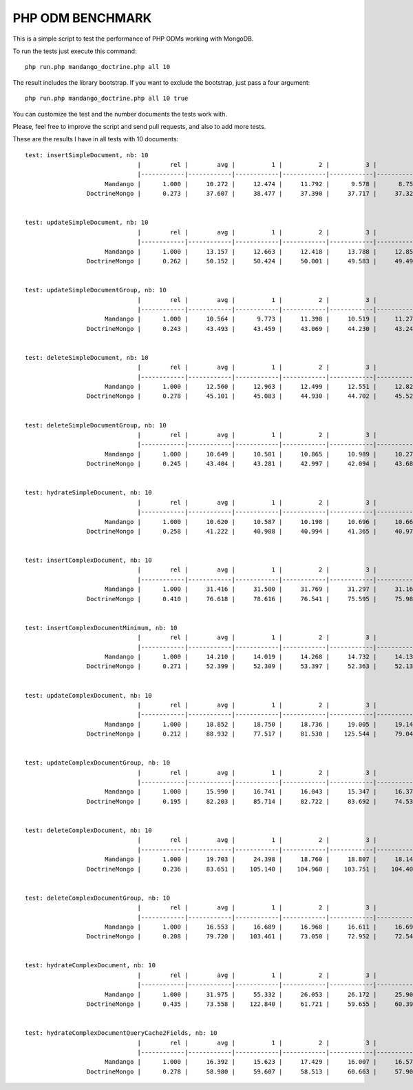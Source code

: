 PHP ODM BENCHMARK
=================

This is a simple script to test the performance of PHP ODMs working with MongoDB.

To run the tests just execute this command::

    php run.php mandango_doctrine.php all 10

The result includes the library bootstrap. If you want to exclude the bootstrap, just pass a four argument::

    php run.php mandango_doctrine.php all 10 true

You can customize the test and the number documents the tests work with.

Please, feel free to improve the script and send pull requests, and also to add more tests.

These are the results I have in all tests with 10 documents::

    test: insertSimpleDocument, nb: 10
                                   |        rel |        avg |          1 |          2 |          3 |          4 |          5 |
                                   |------------|------------|------------|------------|------------|------------|------------|
                          Mandango |      1.000 |     10.272 |     12.474 |     11.792 |      9.578 |      8.754 |      8.763 |
                     DoctrineMongo |      0.273 |     37.607 |     38.477 |     37.390 |     37.717 |     37.320 |     37.130 |


    test: updateSimpleDocument, nb: 10
                                   |        rel |        avg |          1 |          2 |          3 |          4 |          5 |
                                   |------------|------------|------------|------------|------------|------------|------------|
                          Mandango |      1.000 |     13.157 |     12.663 |     12.418 |     13.788 |     12.859 |     14.056 |
                     DoctrineMongo |      0.262 |     50.152 |     50.424 |     50.001 |     49.583 |     49.498 |     51.252 |


    test: updateSimpleDocumentGroup, nb: 10
                                   |        rel |        avg |          1 |          2 |          3 |          4 |          5 |
                                   |------------|------------|------------|------------|------------|------------|------------|
                          Mandango |      1.000 |     10.564 |      9.773 |     11.398 |     10.519 |     11.274 |      9.858 |
                     DoctrineMongo |      0.243 |     43.493 |     43.459 |     43.069 |     44.230 |     43.243 |     43.465 |


    test: deleteSimpleDocument, nb: 10
                                   |        rel |        avg |          1 |          2 |          3 |          4 |          5 |
                                   |------------|------------|------------|------------|------------|------------|------------|
                          Mandango |      1.000 |     12.560 |     12.963 |     12.499 |     12.551 |     12.820 |     11.967 |
                     DoctrineMongo |      0.278 |     45.101 |     45.083 |     44.930 |     44.702 |     45.520 |     45.270 |


    test: deleteSimpleDocumentGroup, nb: 10
                                   |        rel |        avg |          1 |          2 |          3 |          4 |          5 |
                                   |------------|------------|------------|------------|------------|------------|------------|
                          Mandango |      1.000 |     10.649 |     10.501 |     10.865 |     10.989 |     10.270 |     10.619 |
                     DoctrineMongo |      0.245 |     43.404 |     43.281 |     42.997 |     42.094 |     43.680 |     44.967 |


    test: hydrateSimpleDocument, nb: 10
                                   |        rel |        avg |          1 |          2 |          3 |          4 |          5 |
                                   |------------|------------|------------|------------|------------|------------|------------|
                          Mandango |      1.000 |     10.620 |     10.587 |     10.198 |     10.696 |     10.667 |     10.950 |
                     DoctrineMongo |      0.258 |     41.222 |     40.988 |     40.994 |     41.365 |     40.976 |     41.787 |


    test: insertComplexDocument, nb: 10
                                   |        rel |        avg |          1 |          2 |          3 |          4 |          5 |
                                   |------------|------------|------------|------------|------------|------------|------------|
                          Mandango |      1.000 |     31.416 |     31.500 |     31.769 |     31.297 |     31.165 |     31.349 |
                     DoctrineMongo |      0.410 |     76.618 |     78.616 |     76.541 |     75.595 |     75.984 |     76.355 |


    test: insertComplexDocumentMinimum, nb: 10
                                   |        rel |        avg |          1 |          2 |          3 |          4 |          5 |
                                   |------------|------------|------------|------------|------------|------------|------------|
                          Mandango |      1.000 |     14.210 |     14.019 |     14.268 |     14.732 |     14.132 |     13.899 |
                     DoctrineMongo |      0.271 |     52.399 |     52.309 |     53.397 |     52.363 |     52.130 |     51.798 |


    test: updateComplexDocument, nb: 10
                                   |        rel |        avg |          1 |          2 |          3 |          4 |          5 |
                                   |------------|------------|------------|------------|------------|------------|------------|
                          Mandango |      1.000 |     18.852 |     18.750 |     18.736 |     19.005 |     19.142 |     18.629 |
                     DoctrineMongo |      0.212 |     88.932 |     77.517 |     81.530 |    125.544 |     79.049 |     81.022 |


    test: updateComplexDocumentGroup, nb: 10
                                   |        rel |        avg |          1 |          2 |          3 |          4 |          5 |
                                   |------------|------------|------------|------------|------------|------------|------------|
                          Mandango |      1.000 |     15.990 |     16.741 |     16.043 |     15.347 |     16.378 |     15.440 |
                     DoctrineMongo |      0.195 |     82.203 |     85.714 |     82.722 |     83.692 |     74.534 |     84.353 |


    test: deleteComplexDocument, nb: 10
                                   |        rel |        avg |          1 |          2 |          3 |          4 |          5 |
                                   |------------|------------|------------|------------|------------|------------|------------|
                          Mandango |      1.000 |     19.703 |     24.398 |     18.760 |     18.807 |     18.143 |     18.405 |
                     DoctrineMongo |      0.236 |     83.651 |    105.140 |    104.960 |    103.751 |    104.405 |      0.000 |


    test: deleteComplexDocumentGroup, nb: 10
                                   |        rel |        avg |          1 |          2 |          3 |          4 |          5 |
                                   |------------|------------|------------|------------|------------|------------|------------|
                          Mandango |      1.000 |     16.553 |     16.689 |     16.968 |     16.611 |     16.698 |     15.797 |
                     DoctrineMongo |      0.208 |     79.720 |    103.461 |     73.050 |     72.952 |     72.544 |     76.591 |


    test: hydrateComplexDocument, nb: 10
                                   |        rel |        avg |          1 |          2 |          3 |          4 |          5 |
                                   |------------|------------|------------|------------|------------|------------|------------|
                          Mandango |      1.000 |     31.975 |     55.332 |     26.053 |     26.172 |     25.902 |     26.417 |
                     DoctrineMongo |      0.435 |     73.558 |    122.840 |     61.721 |     59.655 |     60.392 |     63.180 |


    test: hydrateComplexDocumentQueryCache2Fields, nb: 10
                                   |        rel |        avg |          1 |          2 |          3 |          4 |          5 |
                                   |------------|------------|------------|------------|------------|------------|------------|
                          Mandango |      1.000 |     16.392 |     15.623 |     17.429 |     16.007 |     16.578 |     16.325 |
                     DoctrineMongo |      0.278 |     58.980 |     59.607 |     58.513 |     60.663 |     57.903 |     58.214 |

